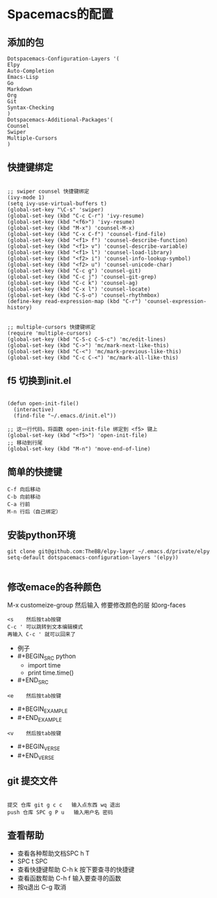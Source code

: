 * Spacemacs的配置
** 添加的包
#+BEGIN_SRC Emacs-Lisp
Dotspacemacs-Configuration-Layers '(
Elpy
Auto-Completion
Emacs-Lisp
Go
Markdown
Org
Git
Syntax-Checking
)
Dotspacemacs-Additional-Packages'(
Counsel
Swiper
Multiple-Cursors
)
#+END_SRC
** 快捷键绑定
#+BEGIN_SRC Emacs-List

;; swiper counsel 快捷键绑定
(ivy-mode 1)
(setq ivy-use-virtual-buffers t)
(global-set-key "\C-s" 'swiper)
(global-set-key (kbd "C-c C-r") 'ivy-resume)
(global-set-key (kbd "<f6>") 'ivy-resume)
(global-set-key (kbd "M-x") 'counsel-M-x)
(global-set-key (kbd "C-x C-f") 'counsel-find-file)
(global-set-key (kbd "<f1> f") 'counsel-describe-function)
(global-set-key (kbd "<f1> v") 'counsel-describe-variable)
(global-set-key (kbd "<f1> l") 'counsel-load-library)
(global-set-key (kbd "<f2> i") 'counsel-info-lookup-symbol)
(global-set-key (kbd "<f2> u") 'counsel-unicode-char)
(global-set-key (kbd "C-c g") 'counsel-git)
(global-set-key (kbd "C-c j") 'counsel-git-grep)
(global-set-key (kbd "C-c k") 'counsel-ag)
(global-set-key (kbd "C-x l") 'counsel-locate)
(global-set-key (kbd "C-S-o") 'counsel-rhythmbox)
(define-key read-expression-map (kbd "C-r") 'counsel-expression-history)


;; multiple-cursors 快捷键绑定
(require 'multiple-cursors)
(global-set-key (kbd "C-S-c C-S-c") 'mc/edit-lines)
(global-set-key (kbd "C->") 'mc/mark-next-like-this)
(global-set-key (kbd "C-<") 'mc/mark-previous-like-this)
(global-set-key (kbd "C-c C-<") 'mc/mark-all-like-this)
#+END_SRC

** f5 切换到init.el
#+BEGIN_SRC emacs-listp

(defun open-init-file()
  (interactive)
  (find-file "~/.emacs.d/init.el"))

;; 这一行代码，将函数 open-init-file 绑定到 <f5> 键上
(global-set-key (kbd "<f5>") 'open-init-file)
;; 移动到行尾
(global-set-key (kbd "M-n") 'move-end-of-line)
#+END_SRC

** 简单的快捷键 
#+BEGIN_EXAMPLE
C-f 向后移动
C-b 向前移动
C-a 行前
M-n 行后（自己绑定）
#+END_EXAMPLE
** 安装python环境 
#+BEGIN_SRC emacs-listp
git clone git@github.com:TheBB/elpy-layer ~/.emacs.d/private/elpy
setq-default dotspacemacs-configuration-layers '(elpy))

#+END_SRC
** 修改emace的各种颜色
M-x customeize-group 然后输入 修要修改颜色的层 如org-faces
#+BEGIN_SRC 
<s    然后按tab按键
C-c ' 可以跳转到文本编辑模式
再输入 C-c ' 就可以回来了
#+END_SRC
- 例子
- #+BEGIN_SRC python
  - import time
  - print time.time()
- #+END_SRC
#+BEGIN_EXAMPLE
<e    然后按tab按键
#+END_EXAMPLE
- #+BEGIN_EXAMPLE
- #+END_EXAMPLE
#+BEGIN_EXAMPLE
<v    然后按tab按键
#+END_EXAMPLE
- #+BEGIN_VERSE
- #+END_VERSE
** git 提交文件
#+BEGIN_EXAMPLE

提交 仓库 git g c c   输入点东西 wq 退出
push 仓库 SPC g P u   输入用户名 密码
#+END_EXAMPLE
** 查看帮助
- 查看各种帮助文档SPC h T
- SPC t SPC
- 查看快捷键帮助 C-h k 按下要查寻的快捷键
- 查看函数帮助 C-h f 输入要查寻的函数
- 按q退出 C-g 取消

